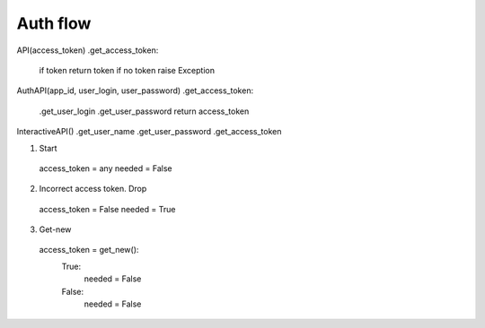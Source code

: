 
Auth flow
=========


API(access_token)
.get_access_token:
  if token return token
  if no token raise Exception

AuthAPI(app_id, user_login, user_password)
.get_access_token:
    .get_user_login
    .get_user_password
    return access_token

InteractiveAPI()
.get_user_name
.get_user_password
.get_access_token


1. Start
  access_token = any
  needed = False

2. Incorrect access token. Drop
  access_token = False
  needed = True

3. Get-new
  access_token = get_new():
    True:
      needed = False
    False:
      needed = False
